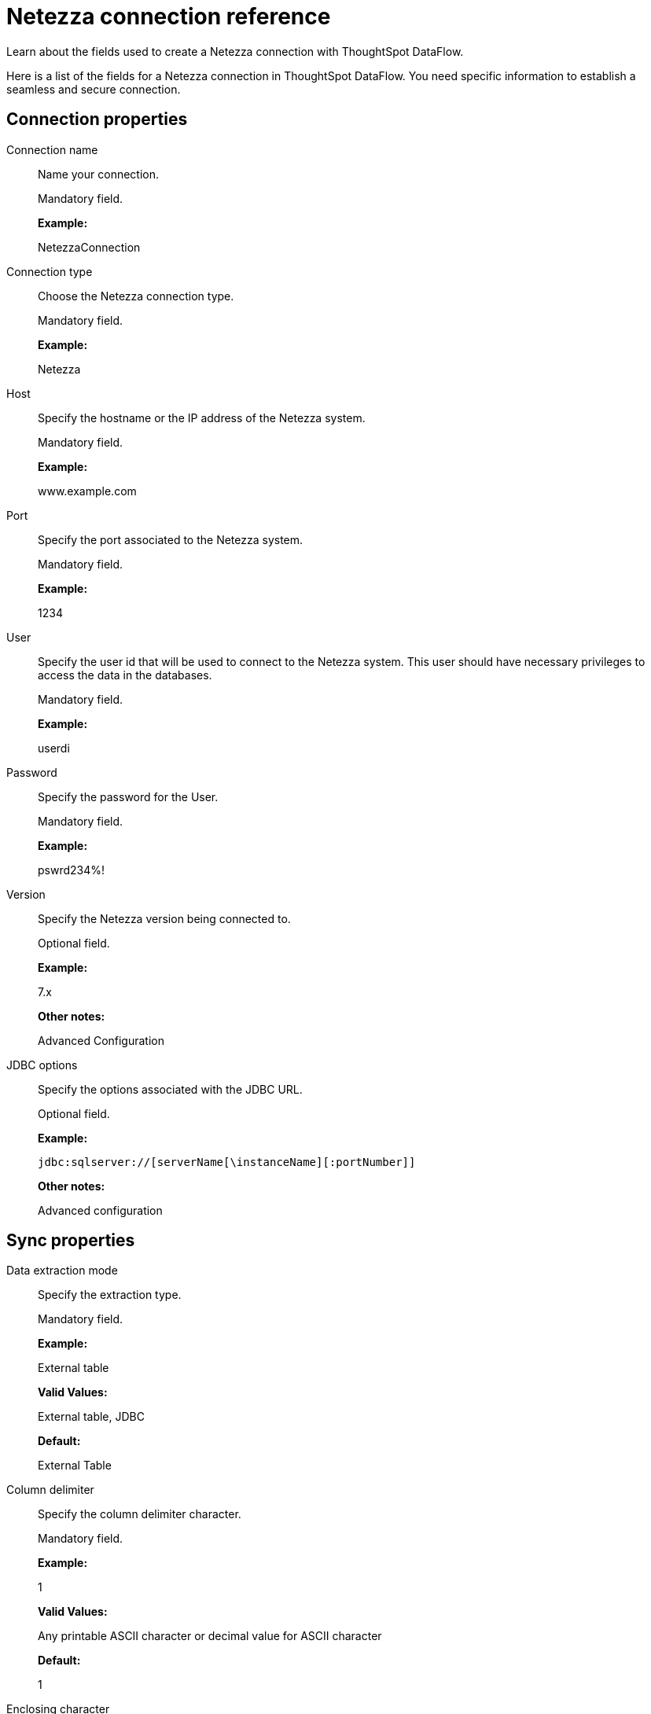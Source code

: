 = Netezza connection reference
:last_updated: 07/6/2020

Learn about the fields used to create a Netezza connection with ThoughtSpot DataFlow.

Here is a list of the fields for a Netezza connection in ThoughtSpot DataFlow.
You need specific information to establish a seamless and secure connection.

== Connection properties

Connection name:: Name your connection.
+
Mandatory field.
+
*Example:*
+
NetezzaConnection

Connection type:: Choose the Netezza connection type.
+
Mandatory field.
+
*Example:*
+
Netezza

Host:: Specify the hostname or the IP address of the Netezza system.
+
Mandatory field.
+
*Example:*
+
www.example.com
+
Port:: Specify the port associated to the Netezza system.
+
Mandatory field.
+
*Example:*
+
1234

User:: Specify the user id that will be used to connect to the Netezza system. This user should have necessary privileges to access the data in the databases.
+
Mandatory field.
+
*Example:*
+
userdi

Password:: Specify the password for the User.
+
Mandatory field.
+
*Example:*
+
pswrd234%!

Version:: Specify the Netezza version being connected to.
+
Optional field.
+
*Example:*
+
7.x
+
*Other notes:*
+
Advanced Configuration

JDBC options:: Specify the options associated with the JDBC URL.
+
Optional field.
+
*Example:*
+
`jdbc:sqlserver://[serverName[\instanceName][:portNumber]]`
+
*Other notes:*
+
Advanced configuration

== Sync properties

Data extraction mode:: Specify the extraction type.
+
Mandatory field.
+
*Example:*
+
External table
+
*Valid Values:*
+
External table, JDBC
+
*Default:*
+
External Table

Column delimiter:: Specify the column delimiter character.
+
Mandatory field.
+
*Example:*
+
1
+
*Valid Values:*
+
Any printable ASCII character or decimal value for ASCII character
+
*Default:*
+
1

Enclosing character:: Specify if the text columns in the source data needs to be enclosed in quotes.
+
Optional field.
+
*Example:*
+
DOUBLE
+
*Valid Values:*
+
SINGLE, DOUBLE
+
*Default:*
+
DOUBLE
+
*Other notes:*
+
This is required if the text data has newline character or delimiter character.

Escape character:: Specify the escape character if using a text qualifier in the source data.
+
Optional field.
+
*Example:*
+
\"
+
*Valid Values:*
+
Any ASCII character
*Default:*
+
\"

Socket buffer size:: Specifies the chunk size at which to read the data from the source, expressed in bytes.
+
Optional field.
+
*Example:*
+
8
+
*Valid Values:*
+
Any numeric value
+
*Default:*
+
8

TS load options:: Specifies the parameters passed with the `tsload` command, in addition to the commands already included by the application. The format for these parameters is:
+
` --<param_1_name> <optional_param_1_value>`
+
` --<param_2_name> <optional_param_2_value>`
+
Optional field.
+
*Example:*
+
--max_ignored_rows 0
+
*Valid Values:*
+
--user "dbuser" --password "$DIWD" --target_database "ditest" --target_schema "falcon_schema"
+
*Default:*
+
--max_ignored_rows 0
